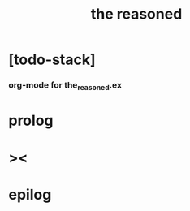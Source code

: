 #+property: tangle the_reasoned.ex
#+title: the reasoned

* [todo-stack]

*** org-mode for the_reasoned.ex

* prolog

* ><

* epilog

